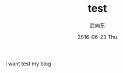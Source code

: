 #+TITLE:       test
#+AUTHOR:      武向东
#+EMAIL:       KongFu@Battleplane.local
#+DATE:        2016-06-23 Thu
#+URI:         /blog/%y/%m/%d/test
#+KEYWORDS:    test
#+TAGS:        test
#+LANGUAGE:    en
#+OPTIONS:     H:3 num:nil toc:nil \n:nil ::t |:t ^:nil -:nil f:t *:t <:t
#+DESCRIPTION: test
i want test my blog
